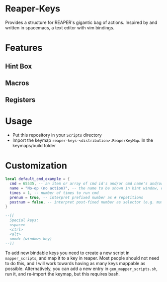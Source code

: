 * Reaper-Keys
Provides a structure for REAPER's gigantic bag of actions.
Inspired by and written in spacemacs, a text editor with vim bindings.

* Features
** Hint Box
** Macros
** Registers

* Usage
- Put this repository in your ~Scripts~ directory
- Import the keymap ~reaper-keys-<distribution>.ReaperKeyMap~.  In the
  keymaps/build folder
  
* Customization

#+begin_src lua
local default_cmd_example = {
  cmd = 65535, -- an item or array of cmd id's and/or cmd name's and/or Vimper cmds, to execute in sequence
  name = "No-op (no action)", -- the name to be shown in hint window, defaults to desc. of 1st cmd
  times = 1, -- number of times to run cmd
  prenum = true, -- interpret prefixed number as # repetitions
  postnum = false, -- interpret post-fixed number as selector (e.g. mute for track n)
}

--[[
  Special keys:
  <space>
  <ctrl>
  <alt>
  <mod> (windows key)
--]]
#+end_src

To add new bindable keys you need to create a new script in ~mapper_scripts~, and map it to a key in reaper. Most people should not need to do this, and I will work towards having as many keys mappable as possible.
Alternatively, you can add a new entry in ~gen_mapper_scripts.sh~, run it, and re-import the keymap, but this requires bash.


